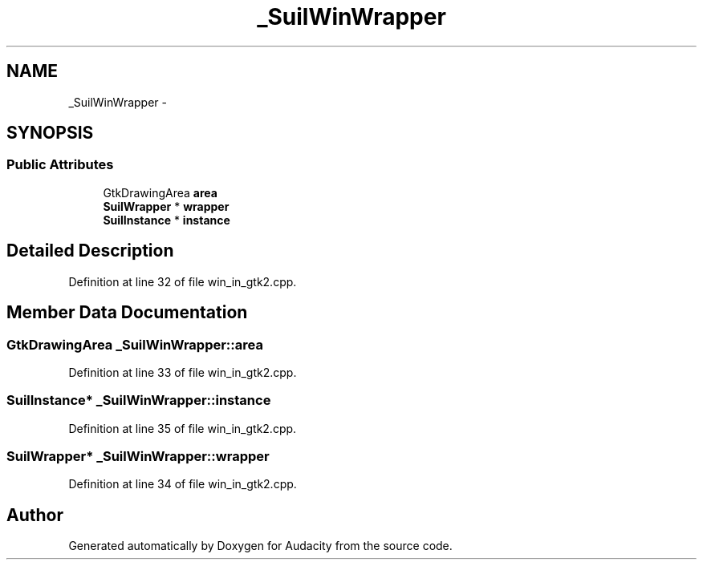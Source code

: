.TH "_SuilWinWrapper" 3 "Thu Apr 28 2016" "Audacity" \" -*- nroff -*-
.ad l
.nh
.SH NAME
_SuilWinWrapper \- 
.SH SYNOPSIS
.br
.PP
.SS "Public Attributes"

.in +1c
.ti -1c
.RI "GtkDrawingArea \fBarea\fP"
.br
.ti -1c
.RI "\fBSuilWrapper\fP * \fBwrapper\fP"
.br
.ti -1c
.RI "\fBSuilInstance\fP * \fBinstance\fP"
.br
.in -1c
.SH "Detailed Description"
.PP 
Definition at line 32 of file win_in_gtk2\&.cpp\&.
.SH "Member Data Documentation"
.PP 
.SS "GtkDrawingArea _SuilWinWrapper::area"

.PP
Definition at line 33 of file win_in_gtk2\&.cpp\&.
.SS "\fBSuilInstance\fP* _SuilWinWrapper::instance"

.PP
Definition at line 35 of file win_in_gtk2\&.cpp\&.
.SS "\fBSuilWrapper\fP* _SuilWinWrapper::wrapper"

.PP
Definition at line 34 of file win_in_gtk2\&.cpp\&.

.SH "Author"
.PP 
Generated automatically by Doxygen for Audacity from the source code\&.
